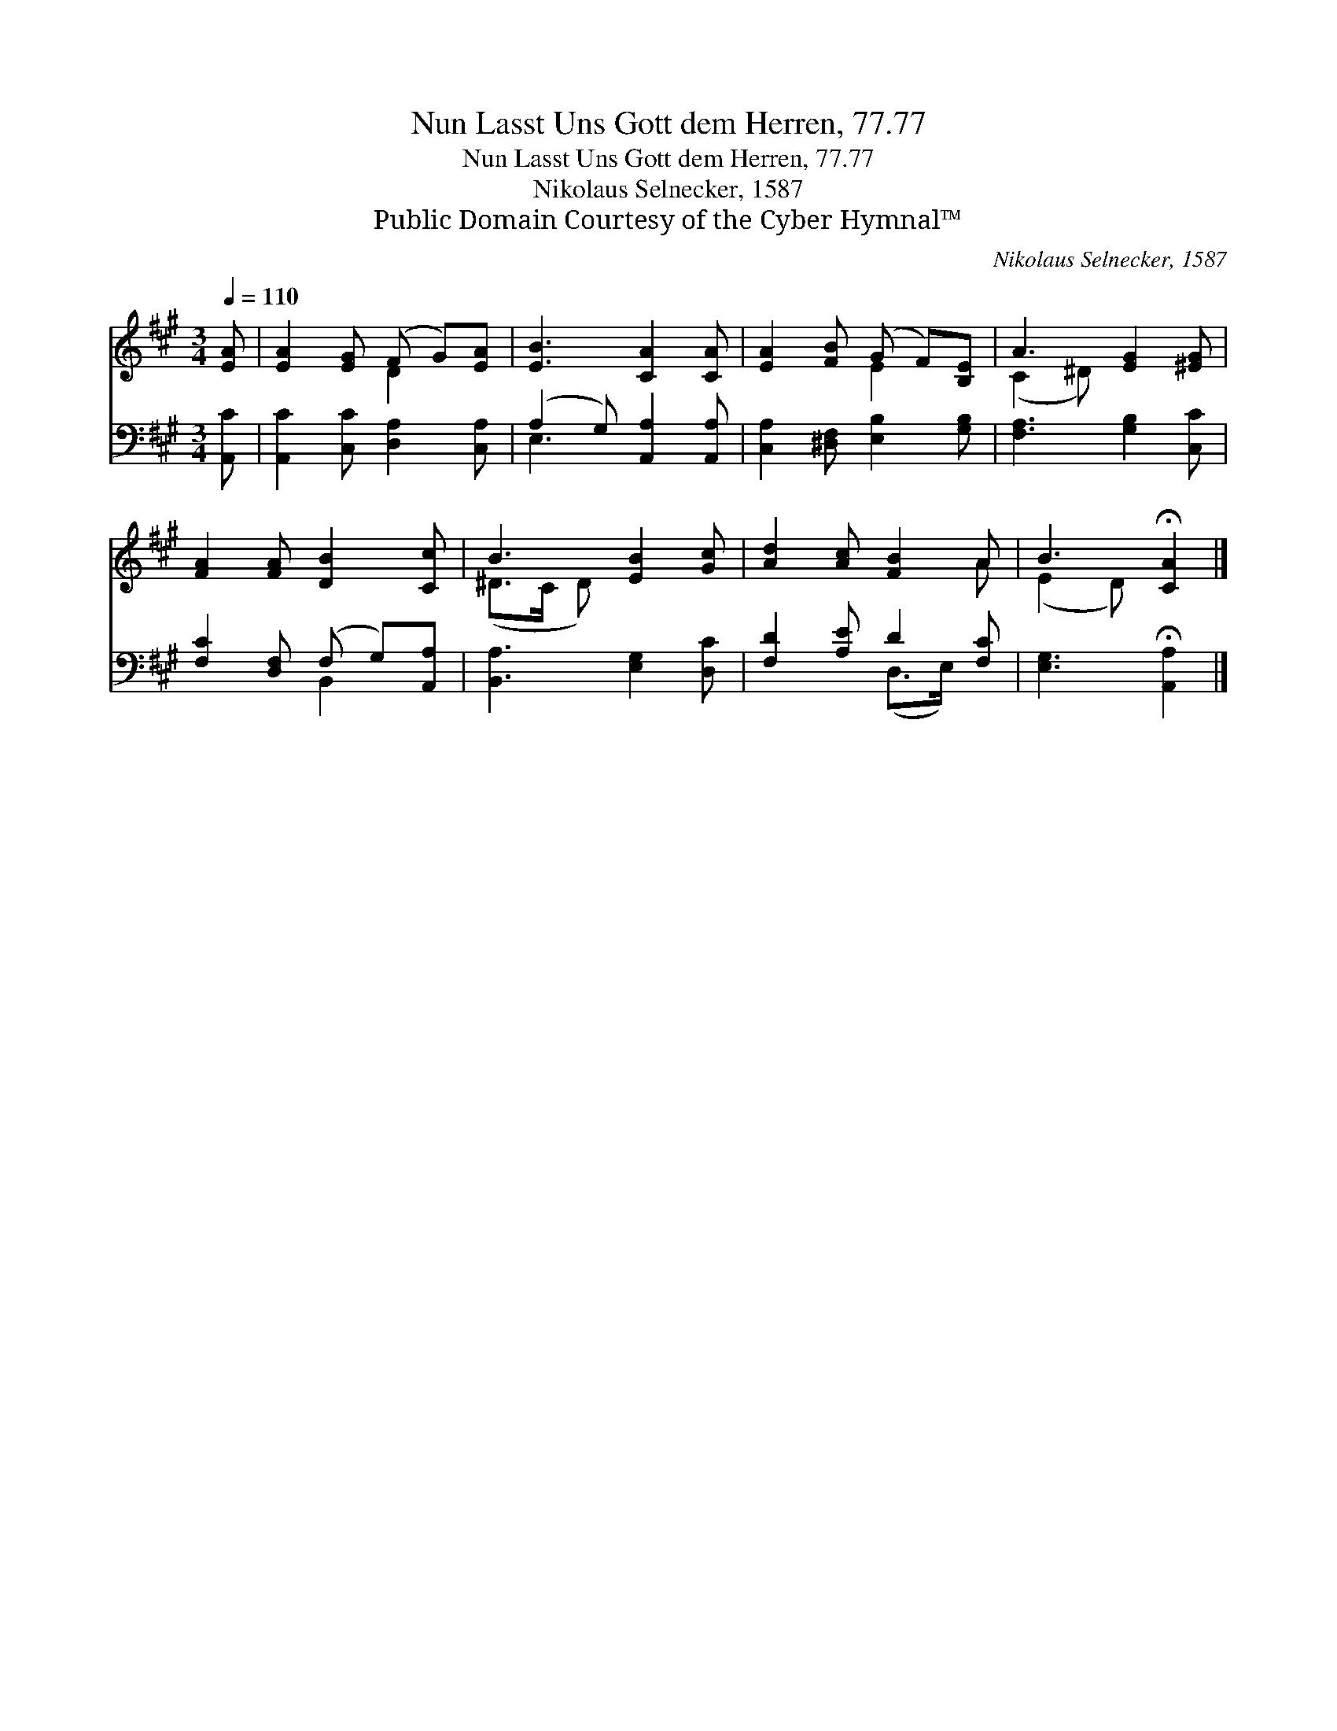 X:1
T:Nun Lasst Uns Gott dem Herren, 77.77
T:Nun Lasst Uns Gott dem Herren, 77.77
T:Nikolaus Selnecker, 1587
T:Public Domain Courtesy of the Cyber Hymnal™
C:Nikolaus Selnecker, 1587
Z:Public Domain
Z:Courtesy of the Cyber Hymnal™
%%score ( 1 2 ) ( 3 4 )
L:1/8
Q:1/4=110
M:3/4
K:A
V:1 treble 
V:2 treble 
V:3 bass 
V:4 bass 
V:1
 [EA] | [EA]2 [EG] (F G)[EA] | [EB]3 [CA]2 [CA] | [EA]2 [FB] (G F)[B,E] | A3 [EG]2 [^EG] | %5
 [FA]2 [FA] [DB]2 [Cc] | B3 [EB]2 [Gc] | [Ad]2 [Ac] [FB]2 A | B3 !fermata![CA]2 |] %9
V:2
 x | x3 D2 x | x6 | x3 E2 x | (C2 ^D) x3 | x6 | (^D>C D) x3 | x5 A | (E2 D) x2 |] %9
V:3
 [A,,C] | [A,,C]2 [C,C] [D,A,]2 [C,A,] | (A,2 G,) [A,,A,]2 [A,,A,] | %3
 [C,A,]2 [^D,F,] [E,B,]2 [G,B,] | [F,A,]3 [G,B,]2 [C,C] | [F,C]2 [D,F,] (F, G,)[A,,A,] | %6
 [B,,A,]3 [E,G,]2 [D,C] | [F,D]2 [A,E] D2 [F,C] | [E,G,]3 !fermata![A,,A,]2 |] %9
V:4
 x | x6 | E,3 x3 | x6 | x6 | x3 B,,2 x | x6 | x3 (D,>E,) x | x5 |] %9


